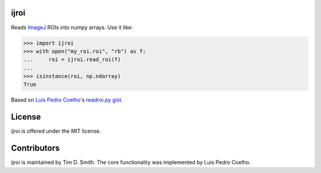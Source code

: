 ijroi |Build Status| |Coverage Status| |PyPI page| |MIT license|
================================================================

Reads `ImageJ <http://imagej.net/Welcome>`__ ROIs into numpy arrays. Use
it like:

.. code:: python

    >>> import ijroi
    >>> with open("my_roi.roi", "rb") as f:
    ...     roi = ijroi.read_roi(f)
    ...
    >>> isinstance(roi, np.ndarray)
    True

Based on `Luis Pedro Coelho <https://github.com/luispedro>`__'s
`readroi.py gist <https://gist.github.com/luispedro/3437255>`__.

License
=======

ijroi is offered under the MIT license.

Contributors
============

ijroi is maintained by Tim D. Smith. The core functionality was
implemented by Luis Pedro Coelho.

.. |Build Status| image:: https://travis-ci.org/tdsmith/ijroi.svg?branch=master
   :target: https://travis-ci.org/tdsmith/ijroi
.. |Coverage Status| image:: https://coveralls.io/repos/tdsmith/ijroi/badge.svg?branch=master
   :target: https://coveralls.io/r/tdsmith/ijroi?branch=master
.. |PyPI page| image:: https://img.shields.io/pypi/dm/ijroi.svg
   :target: https://pypi.python.org/pypi/ijroi
.. |MIT license| image:: https://img.shields.io/pypi/l/ijroi.svg
   :target: https://github.com/tdsmith/ijroi/blob/master/COPYING
